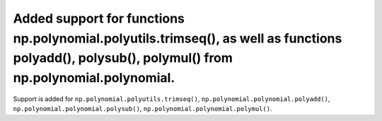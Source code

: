 Added support for functions np.polynomial.polyutils.trimseq(), as well as functions polyadd(), polysub(), polymul() from np.polynomial.polynomial.
==================================================================================================================================================

Support is added for ``np.polynomial.polyutils.trimseq()``,
``np.polynomial.polynomial.polyadd()``, ``np.polynomial.polynomial.polysub()``,
``np.polynomial.polynomial.polymul()``.